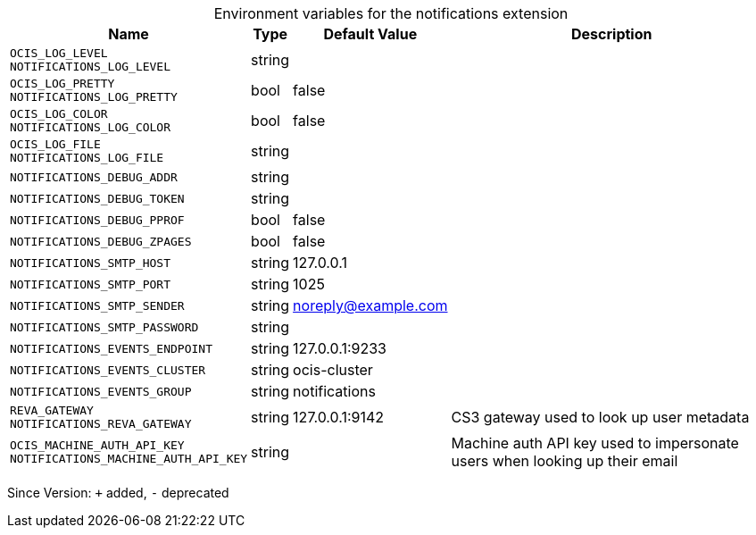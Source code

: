 [caption=]
.Environment variables for the notifications extension
[width="100%",cols="~,~,~,~",options="header"]
|===
| Name
| Type
| Default Value
| Description
| `OCIS_LOG_LEVEL +
NOTIFICATIONS_LOG_LEVEL`
| string
| 
| 
| `OCIS_LOG_PRETTY +
NOTIFICATIONS_LOG_PRETTY`
| bool
| false
| 
| `OCIS_LOG_COLOR +
NOTIFICATIONS_LOG_COLOR`
| bool
| false
| 
| `OCIS_LOG_FILE +
NOTIFICATIONS_LOG_FILE`
| string
| 
| 
| `NOTIFICATIONS_DEBUG_ADDR`
| string
| 
| 
| `NOTIFICATIONS_DEBUG_TOKEN`
| string
| 
| 
| `NOTIFICATIONS_DEBUG_PPROF`
| bool
| false
| 
| `NOTIFICATIONS_DEBUG_ZPAGES`
| bool
| false
| 
| `NOTIFICATIONS_SMTP_HOST`
| string
| 127.0.0.1
| 
| `NOTIFICATIONS_SMTP_PORT`
| string
| 1025
| 
| `NOTIFICATIONS_SMTP_SENDER`
| string
| noreply@example.com
| 
| `NOTIFICATIONS_SMTP_PASSWORD`
| string
| 
| 
| `NOTIFICATIONS_EVENTS_ENDPOINT`
| string
| 127.0.0.1:9233
| 
| `NOTIFICATIONS_EVENTS_CLUSTER`
| string
| ocis-cluster
| 
| `NOTIFICATIONS_EVENTS_GROUP`
| string
| notifications
| 
| `REVA_GATEWAY +
NOTIFICATIONS_REVA_GATEWAY`
| string
| 127.0.0.1:9142
| CS3 gateway used to look up user metadata
| `OCIS_MACHINE_AUTH_API_KEY +
NOTIFICATIONS_MACHINE_AUTH_API_KEY`
| string
| 
| Machine auth API key used to impersonate users when looking up their email
|===

Since Version: `+` added, `-` deprecated
